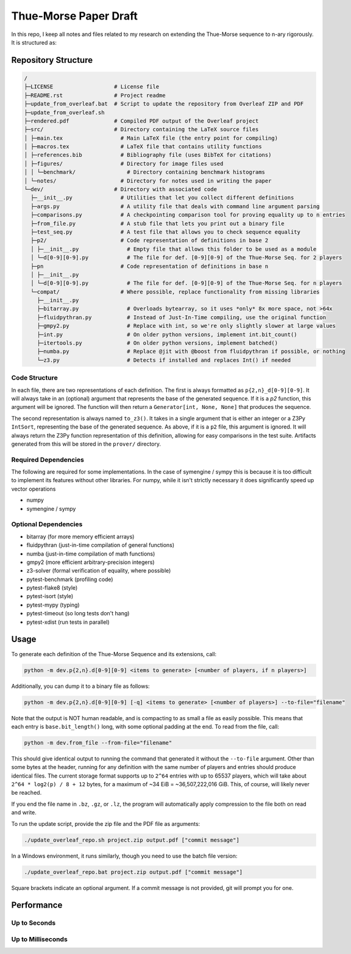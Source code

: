 Thue-Morse Paper Draft
======================

In this repo, I keep all notes and files related to my research on extending the Thue-Morse sequence to n-ary
rigorously. It is structured as:

Repository Structure
~~~~~~~~~~~~~~~~~~~~

.. code-block:: text

  /
  ├─LICENSE                   # License file
  ├─README.rst                # Project readme
  ├─update_from_overleaf.bat  # Script to update the repository from Overleaf ZIP and PDF
  ├─update_from_overleaf.sh
  ├─rendered.pdf              # Compiled PDF output of the Overleaf project
  ├─src/                      # Directory containing the LaTeX source files
  │ ├─main.tex                  # Main LaTeX file (the entry point for compiling)
  │ ├─macros.tex                # LaTeX file that contains utility functions
  │ ├─references.bib            # Bibliography file (uses BibTeX for citations)
  │ ├─figures/                  # Directory for image files used
  │ │ └─benchmark/                # Directory containing benchmark histograms
  │ └─notes/                    # Directory for notes used in writing the paper
  └─dev/                      # Directory with associated code
    ├─__init__.py               # Utilities that let you collect different definitions
    ├─args.py                   # A utility file that deals with command line argument parsing
    ├─comparisons.py            # A checkpointing comparison tool for proving equality up to n entries
    ├─from_file.py              # A stub file that lets you print out a binary file
    ├─test_seq.py               # A test file that allows you to check sequence equality
    ├─p2/                       # Code representation of definitions in base 2
    │ ├─__init__.py               # Empty file that allows this folder to be used as a module
    │ └─d[0-9][0-9].py            # The file for def. [0-9][0-9] of the Thue-Morse Seq. for 2 players
    ├─pn                        # Code representation of definitions in base n
    │ ├─__init__.py
    │ └─d[0-9][0-9].py            # The file for def. [0-9][0-9] of the Thue-Morse Seq. for n players
    └─compat/                   # Where possible, replace functionality from missing libraries
      ├─__init__.py
      ├─bitarray.py               # Overloads bytearray, so it uses *only* 8x more space, not >64x
      ├─fluidpythran.py           # Instead of Just-In-Time compiling, use the original function
      ├─gmpy2.py                  # Replace with int, so we're only slightly slower at large values
      ├─int.py                    # On older python versions, implement int.bit_count()
      ├─itertools.py              # On older python versions, implement batched()
      ├─numba.py                  # Replace @jit with @boost from fluidpythran if possible, or nothing
      └─z3.py                     # Detects if installed and replaces Int() if needed

Code Structure
--------------

In each file, there are two representations of each definition. The first is always formatted as
``p{2,n}_d[0-9][0-9]``. It will always take in an (optional) argument that represents the base of the generated
sequence. If it is a `p2` function, this argument will be ignored. The function will then return a
``Generator[int, None, None]`` that produces the sequence.

The second representation is always named ``to_z3()``. It takes in a single argument that is either an integer or a
Z3Py ``IntSort``, representing the base of the generated sequence. As above, if it is a ``p2`` file, this argument is
ignored. It will always return the Z3Py function representation of this definition, allowing for easy comparisons in
the test suite. Artifacts generated from this will be stored in the ``prover/`` directory.

Required Dependencies
---------------------

The following are required for some implementations. In the case of symengine / sympy this is because it is too
difficult to implement its features without other libraries. For numpy, while it isn't strictly necessary it does
significantly speed up vector operations

- numpy
- symengine / sympy

Optional Dependencies
---------------------

- bitarray (for more memory efficient arrays)
- fluidpythran (just-in-time compilation of general functions)
- numba (just-in-time compilation of math functions)
- gmpy2 (more efficient arbitrary-precision integers)
- z3-solver (formal verification of equality, where possible)
- pytest-benchmark (profiling code)
- pytest-flake8 (style)
- pytest-isort (style)
- pytest-mypy (typing)
- pytest-timeout (so long tests don't hang)
- pytest-xdist (run tests in parallel)

Usage
~~~~~

To generate each definition of the Thue-Morse Sequence and its extensions, call:

.. code-block::

  python -m dev.p{2,n}.d[0-9][0-9] <items to generate> [<number of players, if n players>]

Additionally, you can dump it to a binary file as follows:

.. code-block::

  python -m dev.p{2,n}.d[0-9][0-9] [-q] <items to generate> [<number of players>] --to-file="filename"

Note that the output is NOT human readable, and is compacting to as small a file as easily possible. This means that
each entry is ``base.bit_length()`` long, with some optional padding at the end. To read from the file, call:

.. code-block::

  python -m dev.from_file --from-file="filename"

This should give identical output to running the command that generated it without the ``--to-file`` argument. Other
than some bytes at the header, running for any definition with the same number of players and entries should produce
identical files. The current storage format supports up to ``2^64`` entries with up to 65537 players, which will take
about ``2^64 * log2(p) / 8 + 12`` bytes, for a maximum of ~34 EiB = ~36,507,222,016 GiB. This, of course, will likely
never be reached.

If you end the file name in ``.bz``, ``.gz``, or ``.lz``, the program will automatically apply compression to the file
both on read and write.

To run the update script, provide the zip file and the PDF file as arguments:

.. code-block:: bash

  ./update_overleaf_repo.sh project.zip output.pdf ["commit message"]

In a Windows environment, it runs similarly, though you need to use the batch file version:

.. code-block:: bat

  ./update_overleaf_repo.bat project.zip output.pdf ["commit message"]

Square brackets indicate an optional argument. If a commit message is not provided, git will prompt you for one.

Performance
~~~~~~~~~~~

Up to Seconds
-------------

.. image:: ./src/figures/benchmark/20241122_154339.svg

Up to Milliseconds
------------------

.. image:: ./src/figures/benchmark/20241122_163356.svg
